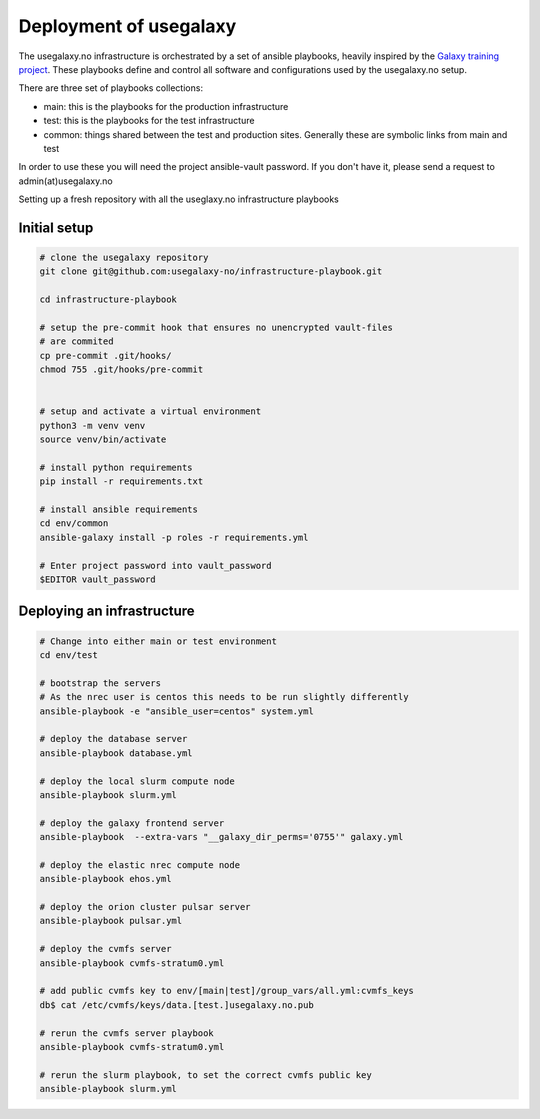 Deployment of usegalaxy
=======================


The usegalaxy.no infrastructure is orchestrated by a set of ansible playbooks,
heavily inspired by the `Galaxy training project <https://training.galaxyproject.org>`__.
These playbooks define and control all software and configurations used by the usegalaxy.no setup.

There are three set of playbooks collections:

* main: this is the playbooks for the production infrastructure
* test: this is the playbooks for the test infrastructure
* common: things shared between the test and production sites. Generally these are symbolic links from main and test


In order to use these you will need the project ansible-vault password. If you don't have it, please send a request to admin(at)usegalaxy.no

Setting up a fresh repository with all the useglaxy.no infrastructure playbooks


Initial setup
-------------

.. code-block:: bash

  # clone the usegalaxy repository
  git clone git@github.com:usegalaxy-no/infrastructure-playbook.git

  cd infrastructure-playbook

  # setup the pre-commit hook that ensures no unencrypted vault-files
  # are commited
  cp pre-commit .git/hooks/
  chmod 755 .git/hooks/pre-commit
  

  # setup and activate a virtual environment
  python3 -m venv venv
  source venv/bin/activate

  # install python requirements
  pip install -r requirements.txt

  # install ansible requirements
  cd env/common
  ansible-galaxy install -p roles -r requirements.yml

  # Enter project password into vault_password
  $EDITOR vault_password



Deploying an infrastructure
---------------------------


.. code-block:: bash

  # Change into either main or test environment
  cd env/test

  # bootstrap the servers
  # As the nrec user is centos this needs to be run slightly differently
  ansible-playbook -e "ansible_user=centos" system.yml

  # deploy the database server
  ansible-playbook database.yml

  # deploy the local slurm compute node
  ansible-playbook slurm.yml

  # deploy the galaxy frontend server
  ansible-playbook  --extra-vars "__galaxy_dir_perms='0755'" galaxy.yml

  # deploy the elastic nrec compute node
  ansible-playbook ehos.yml

  # deploy the orion cluster pulsar server
  ansible-playbook pulsar.yml
  
  # deploy the cvmfs server
  ansible-playbook cvmfs-stratum0.yml

  # add public cvmfs key to env/[main|test]/group_vars/all.yml:cvmfs_keys
  db$ cat /etc/cvmfs/keys/data.[test.]usegalaxy.no.pub

  # rerun the cvmfs server playbook
  ansible-playbook cvmfs-stratum0.yml

  # rerun the slurm playbook, to set the correct cvmfs public key
  ansible-playbook slurm.yml

